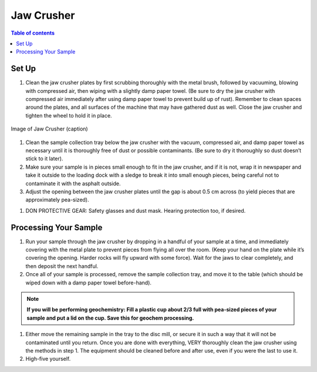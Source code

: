 *****
Jaw Crusher
*****

.. contents:: Table of contents

Set Up
=====

#. Clean the jaw crusher plates by first scrubbing thoroughly with the metal brush, followed by vacuuming, blowing with compressed air, then wiping with a slightly damp paper towel. (Be sure to dry the jaw crusher with compressed air immediately after using damp paper towel to prevent build up of rust). Remember to clean spaces around the plates, and all surfaces of the machine that may have gathered dust as well. Close the jaw crusher and tighten the wheel to hold it in place.

.. figure:: ../images/jawCrusher_1.png
   :alt: Image of Jaw crusher
   :align: center

   Image of Jaw Crusher (caption)

#. Clean the sample collection tray below the jaw crusher with the vacuum, compressed air, and damp paper towel as necessary until it is thoroughly free of dust or possible contaminants. (Be sure to dry it thoroughly so dust doesn’t stick to it later).
#. Make sure your sample is in pieces small enough to fit in the jaw crusher, and if it is not, wrap it in newspaper and take it outside to the loading dock with a sledge to break it into small enough pieces, being careful not to contaminate it with the asphalt outside.
#. Adjust the opening between the jaw crusher plates until the gap is about 0.5 cm across (to yield pieces that are approximately pea-sized).

.. image:: ../images/jawCrusher_2.png
  :align: center

#. DON PROTECTIVE GEAR: Safety glasses and dust mask. Hearing protection too, if desired.

Processing Your Sample
=====

#. Run your sample through the jaw crusher by dropping in a handful of your sample at a time, and immediately covering with the metal plate to prevent pieces from flying all over the room. (Keep your hand on the plate while it’s covering the opening. Harder rocks will fly upward with some force). Wait for the jaws to clear completely, and then deposit the next handful.
#. Once all of your sample is processed, remove the sample collection tray, and move it to the table (which should be wiped down with a damp paper towel before-hand).

.. Note::
  **If you will be performing geochemistry: Fill a plastic cup about 2/3 full with pea-sized pieces of your sample and  put a lid on the cup. Save this for geochem processing.**

1. Either move the remaining sample in the tray to the disc mill, or secure it in such a way that it will not be contaminated until you return. Once you are done with everything, VERY thoroughly clean the jaw crusher using the methods in step 1. The equipment should be cleaned before and after use, even if you were the last to use it.
2. High-five yourself.
